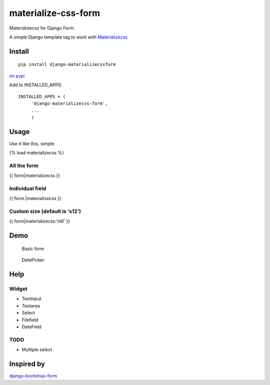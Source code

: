materialize-css-form
====================

Materializecss for Django Form

A simple Django template tag to work with `Materializecss`_

Install
-------

::

    pip install django-materializecssform

`on pypi`_

Add to INSTALLED\_APPS:

::

    INSTALLED_APPS = (
         'django-materializecss-form',
         ...
         )

Usage
-----

Use it like this, simple.

{% load materializecss %}

All the form
~~~~~~~~~~~~

{{ form\|materializecss }}

Individual field
~~~~~~~~~~~~~~~~

{{ form.\|materializecss }}

Custom size (default is ‘s12’)
~~~~~~~~~~~~~~~~~~~~~~~~~~~~~~

{{ form\|materializecss:‘m6’ }}

Demo
----

.. figure:: https://cloud.githubusercontent.com/assets/3958123/6165004/a1984f52-b2a4-11e4-8ae2-078505991b0d.png
   :alt: Basic form

   Basic form

.. figure:: https://cloud.githubusercontent.com/assets/3958123/6165005/a19bf044-b2a4-11e4-9989-6a64f9c97087.png
   :alt: DatePicker

   DatePicker

Help
----

Widget
~~~~~~

-  TextInput
-  Textarea
-  Select
-  Filefield
-  DateField

TODO
~~~~

-  Multiple select

Inspired by
-----------

`django-bootstrap-form`_

.. _Materializecss: http://materializecss.com/
.. _on pypi: https://pypi.python.org/pypi/django-materializecss-form
.. _django-bootstrap-form: https://github.com/tzangms/django-bootstrap-form